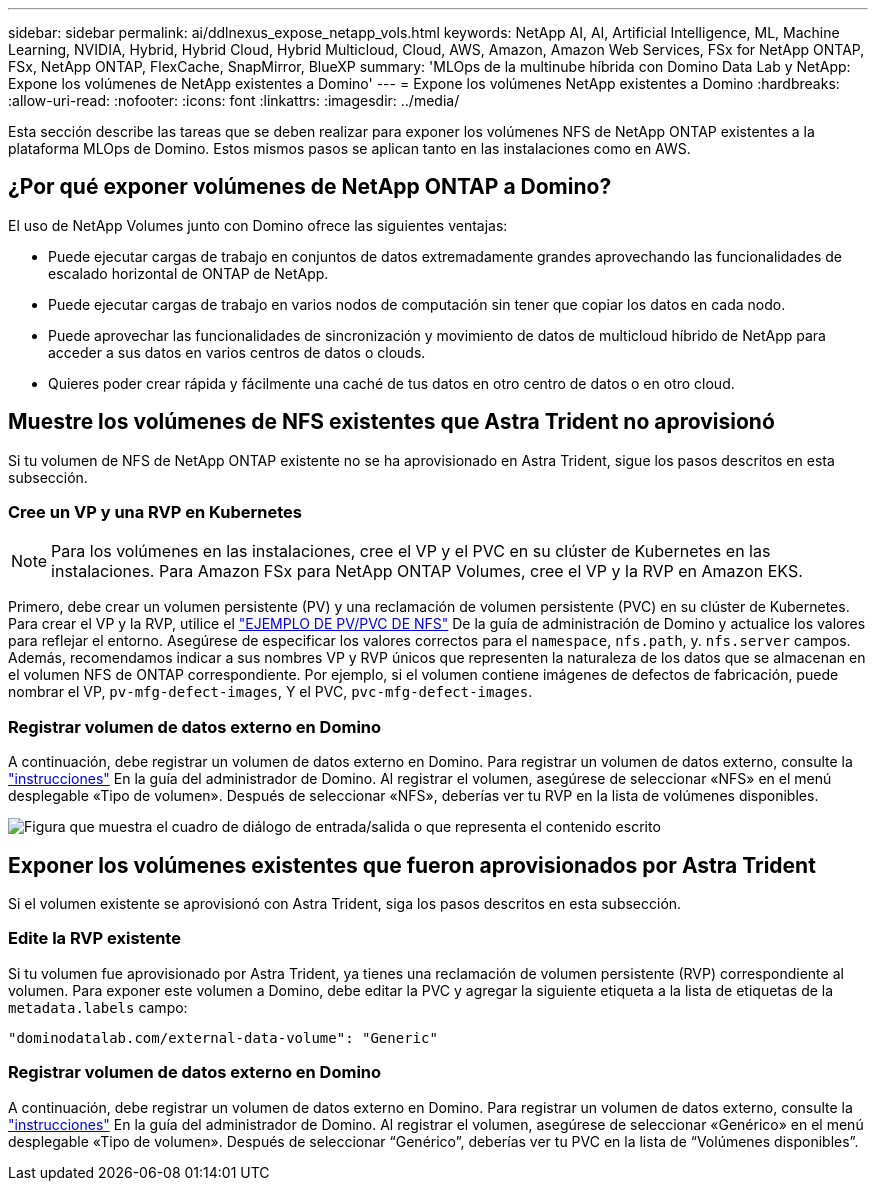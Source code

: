 ---
sidebar: sidebar 
permalink: ai/ddlnexus_expose_netapp_vols.html 
keywords: NetApp AI, AI, Artificial Intelligence, ML, Machine Learning, NVIDIA, Hybrid, Hybrid Cloud, Hybrid Multicloud, Cloud, AWS, Amazon, Amazon Web Services, FSx for NetApp ONTAP, FSx, NetApp ONTAP, FlexCache, SnapMirror, BlueXP 
summary: 'MLOps de la multinube híbrida con Domino Data Lab y NetApp: Expone los volúmenes de NetApp existentes a Domino' 
---
= Expone los volúmenes NetApp existentes a Domino
:hardbreaks:
:allow-uri-read: 
:nofooter: 
:icons: font
:linkattrs: 
:imagesdir: ../media/


[role="lead"]
Esta sección describe las tareas que se deben realizar para exponer los volúmenes NFS de NetApp ONTAP existentes a la plataforma MLOps de Domino. Estos mismos pasos se aplican tanto en las instalaciones como en AWS.



== ¿Por qué exponer volúmenes de NetApp ONTAP a Domino?

El uso de NetApp Volumes junto con Domino ofrece las siguientes ventajas:

* Puede ejecutar cargas de trabajo en conjuntos de datos extremadamente grandes aprovechando las funcionalidades de escalado horizontal de ONTAP de NetApp.
* Puede ejecutar cargas de trabajo en varios nodos de computación sin tener que copiar los datos en cada nodo.
* Puede aprovechar las funcionalidades de sincronización y movimiento de datos de multicloud híbrido de NetApp para acceder a sus datos en varios centros de datos o clouds.
* Quieres poder crear rápida y fácilmente una caché de tus datos en otro centro de datos o en otro cloud.




== Muestre los volúmenes de NFS existentes que Astra Trident no aprovisionó

Si tu volumen de NFS de NetApp ONTAP existente no se ha aprovisionado en Astra Trident, sigue los pasos descritos en esta subsección.



=== Cree un VP y una RVP en Kubernetes


NOTE: Para los volúmenes en las instalaciones, cree el VP y el PVC en su clúster de Kubernetes en las instalaciones. Para Amazon FSx para NetApp ONTAP Volumes, cree el VP y la RVP en Amazon EKS.

Primero, debe crear un volumen persistente (PV) y una reclamación de volumen persistente (PVC) en su clúster de Kubernetes. Para crear el VP y la RVP, utilice el link:https://docs.dominodatalab.com/en/latest/admin_guide/4cdae9/set-up-kubernetes-pv-and-pvc/#_nfs_pvpvc_example["EJEMPLO DE PV/PVC DE NFS"] De la guía de administración de Domino y actualice los valores para reflejar el entorno. Asegúrese de especificar los valores correctos para el `namespace`, `nfs.path`, y. `nfs.server` campos. Además, recomendamos indicar a sus nombres VP y RVP únicos que representen la naturaleza de los datos que se almacenan en el volumen NFS de ONTAP correspondiente. Por ejemplo, si el volumen contiene imágenes de defectos de fabricación, puede nombrar el VP, `pv-mfg-defect-images`, Y el PVC, `pvc-mfg-defect-images`.



=== Registrar volumen de datos externo en Domino

A continuación, debe registrar un volumen de datos externo en Domino. Para registrar un volumen de datos externo, consulte la link:https://docs.dominodatalab.com/en/latest/admin_guide/9c3564/register-external-data-volumes/["instrucciones"] En la guía del administrador de Domino. Al registrar el volumen, asegúrese de seleccionar «NFS» en el menú desplegable «Tipo de volumen». Después de seleccionar «NFS», deberías ver tu RVP en la lista de volúmenes disponibles.

image:ddlnexus_image3.png["Figura que muestra el cuadro de diálogo de entrada/salida o que representa el contenido escrito"]



== Exponer los volúmenes existentes que fueron aprovisionados por Astra Trident

Si el volumen existente se aprovisionó con Astra Trident, siga los pasos descritos en esta subsección.



=== Edite la RVP existente

Si tu volumen fue aprovisionado por Astra Trident, ya tienes una reclamación de volumen persistente (RVP) correspondiente al volumen. Para exponer este volumen a Domino, debe editar la PVC y agregar la siguiente etiqueta a la lista de etiquetas de la `metadata.labels` campo:

....
"dominodatalab.com/external-data-volume": "Generic"
....


=== Registrar volumen de datos externo en Domino

A continuación, debe registrar un volumen de datos externo en Domino. Para registrar un volumen de datos externo, consulte la link:https://docs.dominodatalab.com/en/latest/admin_guide/9c3564/register-external-data-volumes/["instrucciones"] En la guía del administrador de Domino. Al registrar el volumen, asegúrese de seleccionar «Genérico» en el menú desplegable «Tipo de volumen». Después de seleccionar “Genérico”, deberías ver tu PVC en la lista de “Volúmenes disponibles”.

